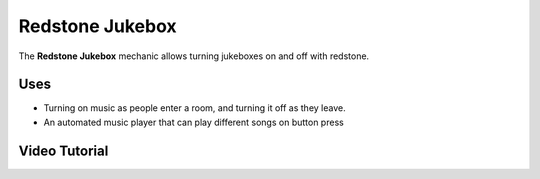 ================
Redstone Jukebox
================

The **Redstone Jukebox** mechanic allows turning jukeboxes on and off with redstone.

.. image:: /images/redstone_jukebox/redstone_jukebox.png
    :align: center
    :height: 200px

Uses
====

* Turning on music as people enter a room, and turning it off as they leave.
* An automated music player that can play different songs on button press

Video Tutorial
==============

.. youtube:: i8UnQz9r3W8

